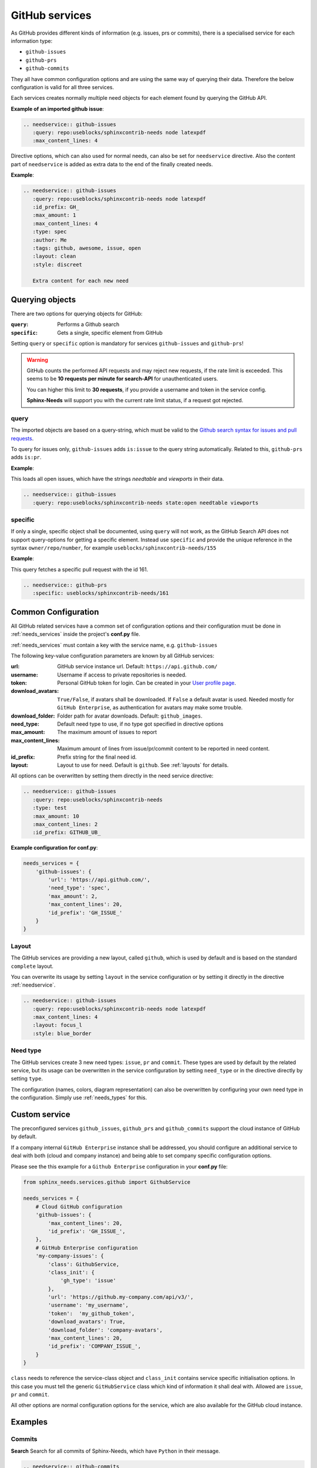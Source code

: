 .. _github_service:

GitHub services
===============

As GitHub provides different kinds of information (e.g. issues, prs or commits), there is a specialised service
for each information type:

+ ``github-issues``
+ ``github-prs``
+ ``github-commits``


They all have common configuration options and are using the same way of querying their data.
Therefore the below configuration is valid for all three services.

Each services creates normally multiple need objects for each element found by querying the GitHub API.

**Example of an imported github issue**:

.. code-block:: rst

    .. needservice:: github-issues
       :query: repo:useblocks/sphinxcontrib-needs node latexpdf
       :max_content_lines: 4

.. needservice:: github-issues
   :query: repo:useblocks/sphinxcontrib-needs node latexpdf
   :max_amount: 1
   :max_content_lines: 4

Directive options, which can also used for normal needs, can also be set for ``needservice`` directive.
Also the content part of ``needservice`` is added as extra data to the end of the finally created needs.

**Example**:

.. code-block:: rst

    .. needservice:: github-issues
       :query: repo:useblocks/sphinxcontrib-needs node latexpdf
       :id_prefix: GH_
       :max_amount: 1
       :max_content_lines: 4
       :type: spec
       :author: Me
       :tags: github, awesome, issue, open
       :layout: clean
       :style: discreet

       Extra content for each new need

.. needservice:: github-issues
   :type: spec
   :author: Me
   :tags: awesome, issue
   :query: repo:useblocks/sphinxcontrib-needs node latexpdf
   :id_prefix: GH_
   :max_amount: 1
   :max_content_lines: 4
   :layout: clean
   :style: discreet

   Extra content for each new need

Querying objects
----------------
There are two options for querying objects for GitHub:

:``query``: Performs a Github search
:``specific``: Gets a single, specific element from GitHub

Setting ``query`` or ``specific`` option is mandatory for services ``github-issues`` and ``github-prs``!

.. warning::

   GitHub counts the performed API requests and may reject new requests, if the rate limit is exceeded.
   This seems to be **10 requests per minute for search-API** for unauthenticated users.

   You can higher this limit to **30 requests**, if you provide a username and token in the service config.

   **Sphinx-Needs** will support you with the current rate limit status, if a request got rejected.

query
+++++
The imported objects are based on a query-string, which must be valid to the
`Github search syntax for issues and pull requests <https://docs.github.com/en/free-pro-team@latest/github/searching-for-information-on-github/searching-issues-and-pull-requests>`_.

To query for issues only, ``github-issues`` adds ``is:issue`` to the query string automatically.
Related to this, ``github-prs`` adds ``is:pr``.

**Example**:

This loads all open issues, which have the strings *needtable* and *viewports* in their data.

.. code-block:: rst

    .. needservice:: github-issues
       :query: repo:useblocks/sphinxcontrib-needs state:open needtable viewports

.. needservice:: github-issues
   :query: repo:useblocks/sphinxcontrib-needs state:open needtable viewports

specific
++++++++
If only a single, specific object shall be documented, using ``query`` will not work, as the GitHub Search API
does not support query-options for getting a specific element.
Instead use ``specific`` and provide the unique reference in the syntax ``owner/repo/number``, for example
``useblocks/sphinxcontrib-needs/155``


**Example**:

This query fetches a specific pull request with the id 161.

.. code-block:: rst

    .. needservice:: github-prs
       :specific: useblocks/sphinxcontrib-needs/161

.. needservice:: github-prs
   :specific: useblocks/sphinxcontrib-needs/161


.. _service_github_config:

Common Configuration
--------------------
All GitHub related services have a common set of configuration options
and their configuration must be done in :ref:`needs_services` inside the project's **conf.py** file.

:ref:`needs_services` must contain a key with the service name, e.g. ``github-issues``

The following key-value configuration parameters are known by all GitHub services:

:url: GitHub service instance url. Default: ``https://api.github.com/``
:username: Username if access to private repositories is needed.
:token: Personal GitHub token for login. Can be created in your `User profile page <https://github.com/settings/tokens>`_.
:download_avatars: ``True/False``, if avatars shall be downloaded. If ``False`` a default avatar is used.
                   Needed mostly for ``GitHub Enterprise``, as authentication for avatars may make some trouble.
:download_folder: Folder path for avatar downloads. Default: ``github_images``.
:need_type: Default need type to use, if no type got specified in directive options
:max_amount: The maximum amount of issues to report
:max_content_lines: Maximum amount of lines from issue/pr/commit content to be reported in need content.
:id_prefix: Prefix string for the final need id.
:layout: Layout to use for need. Default is ``github``. See :ref:`layouts` for details.

All options can be overwritten by setting them directly in the need service directive:

.. code-block:: rst

    .. needservice:: github-issues
       :query: repo:useblocks/sphinxcontrib-needs
       :type: test
       :max_amount: 10
       :max_content_lines: 2
       :id_prefix: GITHUB_UB_

**Example configuration for conf.py**:

.. code-block:: python

    needs_services = {
        'github-issues': {
            'url': 'https://api.github.com/',
            'need_type': 'spec',
            'max_amount': 2,
            'max_content_lines': 20,
            'id_prefix': 'GH_ISSUE_'
        }
    }

Layout
++++++

The GitHub services are providing a new layout, called ``github``, which is used by default and is based on the
standard ``complete`` layout.

You can overwrite its usage by setting ``layout`` in the service configuration or by setting it directly in the
directive :ref:`needservice`.

.. code-block:: rst

    .. needservice:: github-issues
       :query: repo:useblocks/sphinxcontrib-needs node latexpdf
       :max_content_lines: 4
       :layout: focus_l
       :style: blue_border

.. needservice:: github-issues
   :query: repo:useblocks/sphinxcontrib-needs node latexpdf
   :max_amount: 1
   :max_content_lines: 4
   :id_prefix: GH2_
   :layout: focus_l
   :style: blue_border


Need type
+++++++++
The GitHub services create 3 new need types: ``issue``, ``pr`` and ``commit``.
These types are used by default by the related service, but its usage can be overwritten in the service configuration
by setting ``need_type`` or in the directive directly by setting ``type``.

The configuration (names, colors, diagram representation) can also be overwritten by configuring your own need
type in the configuration. Simply use :ref:`needs_types` for this.

.. _service_github_custom:

Custom service
--------------
The preconfigured services ``github_issues``, ``github_prs`` and ``github_commits`` support the cloud instance of
GitHub by default.

If a company internal ``GitHub Enterprise`` instance shall be addressed, you should configure an additional service to
deal with both (cloud and company instance) and being able to set company specific configuration options.

Please see the this example for a ``Github Enterprise`` configuration in your **conf.py** file:

.. code-block:: python

    from sphinx_needs.services.github import GithubService

    needs_services = {
        # Cloud GitHub configuration
        'github-issues': {
            'max_content_lines': 20,
            'id_prefix': 'GH_ISSUE_',
        },
        # GitHub Enterprise configuration
        'my-company-issues': {
            'class': GithubService,
            'class_init': {
                'gh_type': 'issue'
            },
            'url': 'https://github.my-company.com/api/v3/',
            'username': 'my_username',
            'token':  'my_github_token',
            'download_avatars': True,
            'download_folder': 'company-avatars',
            'max_content_lines': 20,
            'id_prefix': 'COMPANY_ISSUE_',
        }
    }

``class`` needs to reference the service-class object and ``class_init`` contains service specific
initialisation options. In this case you must tell the generic ``GitHubService`` class which kind of information
it shall deal with. Allowed are ``issue``, ``pr`` and ``commit``.

All other options are normal configuration options for the service, which are also available for the GitHub cloud
instance.


Examples
--------

Commits
+++++++

**Search**
Search for all commits of Sphinx-Needs, which have ``Python`` in their message.

.. code-block:: rst

   .. needservice:: github-commits
      :query: repo:useblocks/sphinxcontrib-needs python
      :max_amount: 2

.. needservice:: github-commits
   :query: repo:useblocks/sphinxcontrib-needs python
   :max_amount: 2

**Specific commit**

Document commit ``a4a596`` of **Sphinx-Needs**.

.. code-block:: rst

    .. needservice:: github-commits
       :specific: useblocks/sphinxcontrib-needs/a4a596

.. needservice:: github-commits
   :specific: useblocks/sphinxcontrib-needs/a4a596113

Filtering
+++++++++
Show all needs, which have ``github`` as part of their ``service`` value.

.. code-block:: rst

    .. needtable::
       :filter: 'github' in service
       :columns: id, title, type, service, user

.. needtable::
   :filter: 'github' in service
   :columns: id, title, type, service, user
